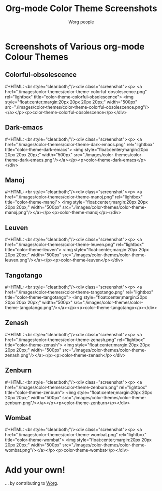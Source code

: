 #+OPTIONS:    H:3 num:nil toc:t \n:nil @:t ::t |:t ^:t -:t f:t *:t TeX:t LaTeX:t skip:nil d:(HIDE) tags:not-in-toc
#+STARTUP:    align fold nodlcheck hidestars oddeven lognotestate
#+SEQ_TODO:   TODO(t) INPROGRESS(i) WAITING(w@) | DONE(d) CANCELED(c@)
#+TAGS:       Write(w) Update(u) Fix(f) Check(c)
#+TITLE:      Org-mode Color Theme Screenshots
#+AUTHOR:     Worg people
#+EMAIL:      mdl AT imapmail DOT org
#+LANGUAGE:   en
#+PRIORITIES: A C B
#+CATEGORY:   worg
# This file is the default header for new Org files in Worg.  Feel free
# to tailor it to your needs.

* How to lightbox for this page 				:noexport:

[[http://www.lokeshdhakar.com/projects/lightbox2/][Lightbox]] is a javascript tool to display images nicely.

# Lightbox.
# http://orgmode.org/css/
# http://orgmode.org/js/

# Scripts are loaded in the Worg pages and you can now use it as
# documented:

 : # Add a rel="lightbox" attribute to any link tag to activate the            
 : lightbox. For example:                                                      
 :                                                                             
 : <a href="images/image-1.jpg" rel="lightbox" title="my caption">image #1</a> 
 :                                                                             
 : Optional: Use the title attribute if you want to show a caption.            
 :                                                                             
 : # If you have a set of related images that you would like to group,         
 : follow step one but additionally include a group name between square        
 : brackets in the rel attribute. For example:                                 
 :                                                                             
 : <a href="images/image-1.jpg" rel="lightbox[roadtrip]">image #1</a>          
 : <a href="images/image-2.jpg" rel="lightbox[roadtrip]">image #2</a>          
 : <a href="images/image-3.jpg" rel="lightbox[roadtrip]">image #3</a>          

#+MACRO: screenshot #+HTML: <br style="clear:both;"/><div class="screenshot"><p> <a href="./images/color-themes/$1" rel="lightbox" title="$3">  <img style="float:center;margin:20px 20px 20px 20px;" width="500px" src="./images/color-themes/$2"/></a></p><p>$3</p></div>

* Screenshots of Various org-mode Colour Themes

** Colorful-obsolescence

{{{screenshot(color-theme-colorful-obsolescence.png,color-theme-colorful-obsolescence.png,color-theme-colorful-obsolescence)}}}

** Dark-emacs

{{{screenshot(color-theme-dark-emacs.png,color-theme-dark-emacs.png,color-theme-dark-emacs)}}}

** Manoj

{{{screenshot(color-theme-manoj.png,color-theme-manoj.png,color-theme-manoj)}}}

** Leuven

{{{screenshot(color-theme-leuven.png,color-theme-leuven.png,color-theme-leuven)}}}

** Tangotango

{{{screenshot(color-theme-tangotango.png,color-theme-tangotango.png,color-theme-tangotango)}}}

** Zenash

{{{screenshot(color-theme-zenash.png,color-theme-zenash.png,color-theme-zenash)}}}

** Zenburn

{{{screenshot(color-theme-zenburn.png,color-theme-zenburn.png,color-theme-zenburn)}}}

** Wombat

{{{screenshot(color-theme-wombat.png,color-theme-wombat.png,color-theme-wombat)}}}

* Add your own!

... by contributing to [[file:worg-about.org][Worg]].



